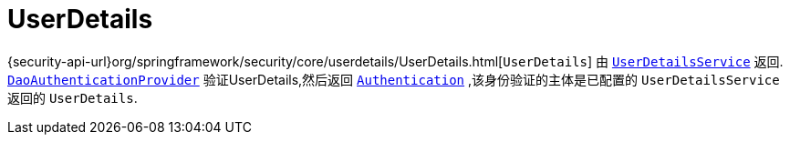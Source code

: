 [[servlet-authentication-userdetails]]
= UserDetails

{security-api-url}org/springframework/security/core/userdetails/UserDetails.html[`UserDetails`]  由 <<servlet-authentication-userdetailsservice,`UserDetailsService`>> 返回.
 <<servlet-authentication-daoauthenticationprovider,`DaoAuthenticationProvider`>>  验证UserDetails,然后返回 <<servlet-authentication-authentication,`Authentication`>> ,该身份验证的主体是已配置的 `UserDetailsService` 返回的 `UserDetails`.
